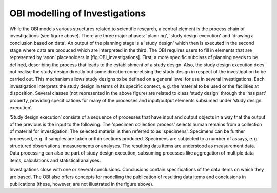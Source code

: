 OBI modelling of Investigations
================================

.. figure:: ../gfx/OBI-Investigations.svg
   :alt: Scientific investigations as modelled by the OBI. Simplified version of a diagram provided by the OBI workgroup.
   :width: 100.0%

While the OBI models various structures related to scientific research, a central element is the process chain of investigations (see figure above). There are three major phases: 'planning', 'study design execution' and 'drawing a conclusion based on data'. An output of the planning stage is a 'study design' which then is executed in the second stage where data are produced which are interpreted in the third. The OBI requires users to fill in elements that are represented by ‘anon’ placeholders in [fig:OBI_investigations]. First, a more specific subclass of planning needs to be defined, describing the process that leads to the establishment of a study design. Also, the study design execution does not realise the study design directly but some direction concretising the study design in respect of the investigation to be carried out. This mechanism allows study designs to be defined on a general level for use in several investigations. Each investigation interprets the study design in terms of its specific context, e. g. the material to be used or the facilities at disposition. Several classes (not represented in the above figure) are related to class ‘study design’ through the ‘has part’ property, providing specifications for many of the processes and input/output elements subsumed under ‘study design execution’.

‘Study design execution’ consists of a sequence of processes that have input and output objects in a way that the output of the previous is the input to the following. The 'specimen collection process' selects human remains from a collection of material for investigation. The selected material is then referred to as 'specimens'. Specimens can be further processed, e. g. if samples are taken or thin sections produced. Specimens are subjected to a number of assays, e. g. structured observations, measurements or analyses. The resulting data items are understood as measurement data. Data processing can also be part of study design execution, subsuming processes like aggregation of multiple data items, calculations and statistical analyses.

Investigations close with one or several conclusions. Conclusions contain specifications of the data items on which they are based. The OBI also offers concepts for modelling the publication of resulting data items and conclusions in publications (these, however, are not illustrated in the figure above).
